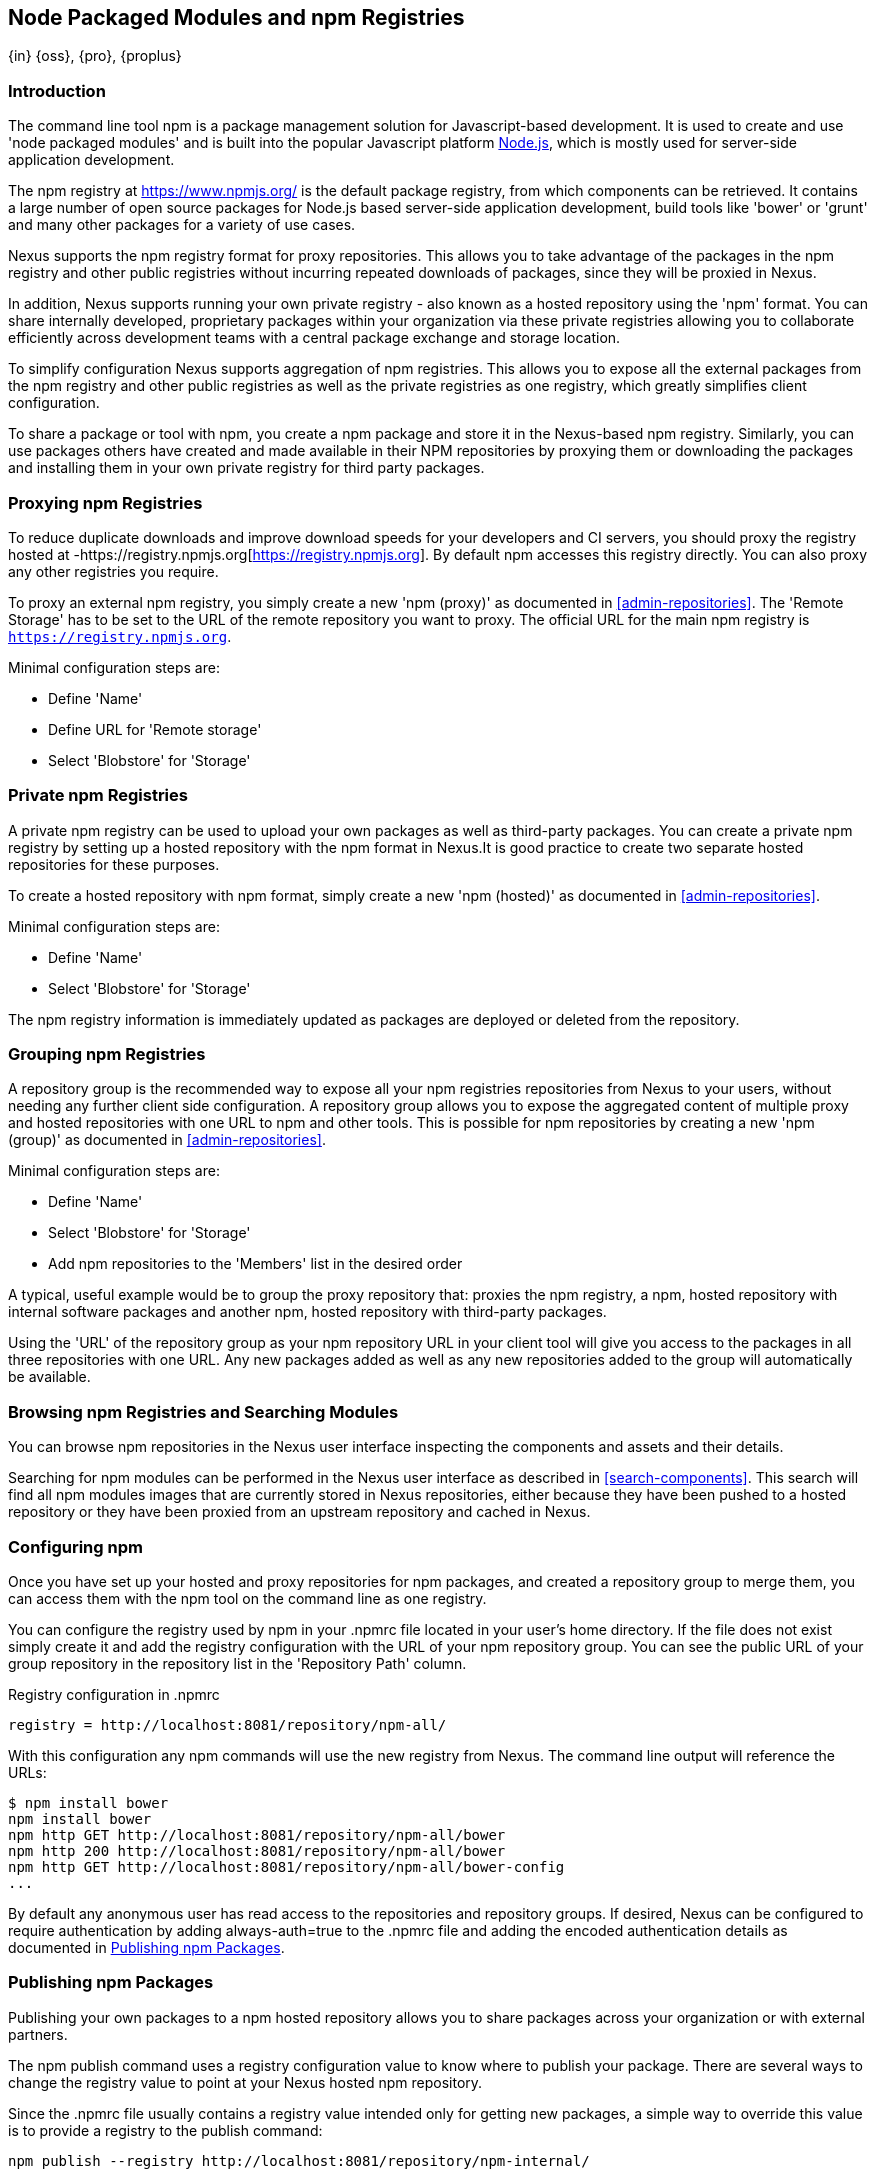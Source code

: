 [[npm]]
== Node Packaged Modules and npm Registries
{in} {oss}, {pro}, {proplus}

=== Introduction

The command line tool +npm+ is a package management solution for Javascript-based development. It is used to create and
use 'node packaged modules' and is built into the popular Javascript platform http://www.nodejs.org/[Node.js], which is
mostly used for server-side application development.

The npm registry at https://www.npmjs.org/[https://www.npmjs.org/] is the default package registry, from which
components can be retrieved.  It contains a large number of open source packages for Node.js based server-side
application development, build tools like 'bower' or 'grunt' and many other packages for a variety of use cases.

Nexus supports the npm registry format for proxy repositories. This allows you to take advantage of the packages in the
npm registry and other public registries without incurring repeated downloads of packages, since they will be proxied in
Nexus.

In addition, Nexus supports running your own private registry - also known as a hosted repository using the 'npm'
format. You can share internally developed, proprietary packages within your organization via these private registries
allowing you to collaborate efficiently across development teams with a central package exchange and storage location.

To simplify configuration Nexus supports aggregation of npm registries. This allows you to expose all the external
packages from the npm registry and other public registries as well as the private registries as one registry, which
greatly simplifies client configuration.

To share a package or tool with npm, you create a npm package and store it in the Nexus-based npm registry. Similarly,
you can use packages others have created and made available in their NPM repositories by proxying them or downloading
the packages and installing them in your own private registry for third party packages.


[[npm-proxying-registries]]
=== Proxying npm Registries

To reduce duplicate downloads and improve download speeds for your developers and CI servers, you should proxy the
registry hosted at -https://registry.npmjs.org[https://registry.npmjs.org]. By default npm accesses this registry
directly. You can also proxy any other registries you require.

To proxy an external npm registry, you simply create a new 'npm (proxy)' as documented in <<admin-repositories>>. The
'Remote Storage' has to be set to the URL of the remote repository you want to proxy. The official URL for the main npm
registry is `https://registry.npmjs.org`.

Minimal configuration steps are:

- Define 'Name'
- Define URL for 'Remote storage'
- Select 'Blobstore' for 'Storage'

[[npm-private-registries]]
=== Private npm Registries

A private npm registry can be used to upload your own packages as well as third-party packages. You can create a private
npm registry by setting up a hosted repository with the npm format in Nexus.It is good practice to create two separate
hosted repositories for these purposes.

To create a hosted repository with npm format, simply create a new 'npm (hosted)' as documented in
<<admin-repositories>>.

Minimal configuration steps are:

- Define 'Name'
- Select 'Blobstore' for 'Storage'

The npm registry information is immediately updated as packages are deployed or deleted from the repository.

//// 
TBD
The scheduled tasks to recreate the npm metadata database based on the
components in a hosted repository and to back up the database are
documented in <<scheduled-tasks>>.
////

[[npm-grouping-registries]]
=== Grouping npm Registries

A repository group is the recommended way to expose all your npm registries repositories from Nexus to your users,
without needing any further client side configuration. A repository group allows you to expose the aggregated content of
multiple proxy and hosted repositories with one URL to npm and other tools. This is possible for npm repositories by
creating a new 'npm (group)' as documented in <<admin-repositories>>.

Minimal configuration steps are:

- Define 'Name'
- Select 'Blobstore' for 'Storage'
- Add npm repositories to the 'Members' list in the desired order

A typical, useful example would be to group the proxy repository that: proxies the npm registry, a npm, hosted
repository with internal software packages and another npm, hosted repository with third-party packages.

Using the 'URL' of the repository group as your npm repository URL in your client tool will give you access to the
packages in all three repositories with one URL. Any new packages added as well as any new repositories added to the
group will automatically be available.


=== Browsing npm Registries and Searching Modules

////
TBD link to browse chapter once we got it
////

You can browse npm repositories in the Nexus user interface inspecting the components and assets and their details.

Searching for npm modules can be performed in the Nexus user interface as described in <<search-components>>. This
search will find all npm modules images that are currently stored in Nexus repositories, either because they have been pushed
to a hosted repository or they have been proxied from an upstream repository and cached in Nexus.

[[npm-configuring]]
=== Configuring npm 

Once you have set up your hosted and proxy repositories for npm packages, and created a repository group to merge them,
you can access them with the +npm+ tool on the command line as one registry.

You can configure the registry used by +npm+ in your +.npmrc+ file located in your user's home directory. If the file
does not exist simply create it and add the registry configuration with the URL of your npm repository group. You can
see the public URL of your group repository in the repository list in the 'Repository Path' column.

.Registry configuration in +.npmrc+
----
registry = http://localhost:8081/repository/npm-all/
----

With this configuration any npm commands will use the new registry from Nexus. The command line output will reference
the URLs:

----
$ npm install bower
npm install bower
npm http GET http://localhost:8081/repository/npm-all/bower
npm http 200 http://localhost:8081/repository/npm-all/bower
npm http GET http://localhost:8081/repository/npm-all/bower-config
...
----

By default any anonymous user has read access to the repositories and repository groups. If desired, Nexus can be
configured to require authentication by adding +always-auth=true+ to the +.npmrc+ file and adding the encoded
authentication details as documented in <<npm-deploying-packages>>.

[[npm-deploying-packages]]
=== Publishing npm Packages

Publishing your own packages to a npm hosted repository allows you to share packages across your organization or with
external partners.

The +npm publish+ command uses a +registry+ configuration value to know where to publish your package. There are several
ways to change the registry value to point at your Nexus hosted npm repository.

Since the +.npmrc+ file usually contains a registry value intended only for getting new packages, a simple way to
override this value is to provide a registry to the +publish+ command:

----
npm publish --registry http://localhost:8081/repository/npm-internal/ 
----

Alternately, you can edit your package.json file and add a +publishConfig+ section:

----
  "publishConfig" : {
    "registry" : "http://localhost:8081/repository/npm-internal/"
  },
----

Publishing requires authentication. It can be configured on a per account basis by using +npm login+ at the 
command line.  This will prompt you for a username and password which need to match a Nexus user.  Upon entry, a 
line for authentication of this combination will be automatically added to your +.npmrc+.  Nexus supports 
specifically targeted registries and scoped packages using +npm login+ as well, otherwise the authentication will 
be used for all registries and packages unless further authentication definitions are configured.  Details on 
+npm login+ can be seen on the https://docs.npmjs.com/cli/adduser[npm website].

Usage of authentication in this manner further requires the +npm Bearer Token Realm+ to be activated. To do this, 
simply add the realm to the active realms in the +Realms+ feature of the +Security+ menu from the 
+Administration+ menu in Nexus.

Alternatively, you can authenticate by manually adding an +_auth+ value to +.npmrc+. The value has to be 
generated by base64-encoding the string of +username:password+.  You can create this encoded string with the 
command line call +openssl+ e.g.: for the default +admin+ user of Nexus:

----
echo -n 'admin:admin123' | openssl base64
----

Other tools for the encoding are +uuencode+ or, for Windows users, +certutil+. To use +certutil+ on Windows you need to
put the credentials to be encoded into a file:

----
admin:admin123
----

Then run:

----
c:\certutil /encode in.txt out.txt
----

After this the base64 encoded credentials can be found in between the begin and end certiicate lines in the output file:

----
-----BEGIN CERTIFICATE-----
YWRtaW46YWRtaW4xMjM=
-----END CERTIFICATE-----
----

Once you have the encoded credentials the value as well as author information can then be added to the +.npmrc+ file:

----
# an email is required to publish npm packages
email=jane@example.com
_auth=YWRtaW46YWRtaW4xMjM=
----

TIP: Whatever tool you use to generate the encoded username and password string, try to encode the string
+admin:admin123+, which should result in +YWRtaW46YWRtaW4xMjM=+. Another example for a valid setup is
+jane:testpassword123+ resulting in +amFuZTp0ZXN0cGFzc3dvcmQxMjM=+.

With authentication configured you can run +npm publish+ on your packages now acting as the account you 
authenticated. More information about package creation can be found on the https://docs.npmjs.com/cli/publish[npm website].  
If your package requires the use of +npm scope+, Nexus supports this functionality. Packages published to Nexus
with a defined scope are reflected with the scope value populating the Nexus group field in Browse and Search.  
Details on scoping are available on the https://docs.npmjs.com/misc/scope[npm website] also.

Once a package is published to the private registry in Nexus, any other developers or build servers that access Nexus
via the repository group have instant access to the packages.

[[npm-deprecating-packages]]
=== Deprecating npm Packages

Once your packages have been pushed to an npm hosted repository, you can mark them as deprecated. This is useful when a
newer version of the package is available, and you want to warn people that the old package has reached end of life or
you want to avoid usage and warn your users for some other reason.

The +npm deprecate+ command uses a +registry+ configuration value to inform where the package lives. To deprecate an
existing package, use a command like the following:

----
npm deprecate --registry http://localhost:8081/repository/npm-internal/ testproject1@0.0.1 "This package is deprecated"
----

If you change your mind, you can reverse this action using the same command. To undeprecate a package, pass an empty
string to the deprecate command:

----
npm deprecate --registry http://localhost:8081/repository/npm-internal/ testproject1@0.0.1 ""
----

The message text is persisted in the `deprecated` attribute of the 'packageJson' section for the asset and can be viewed
in the Nexus user interface.

////
/* Local Variables: */
/* ispell-personal-dictionary: "ispell.dict" */
/* End:             */
////
